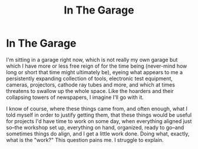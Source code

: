 #+title: In The Garage

* In The Garage

I'm sitting in a garage right now, which is not really my own garage but which I have more or less free reign of for the time being (never-mind how long or short that time might ultimately be), eyeing what appears to me a persistently expanding collection of tools, electronic test equipment, cameras, projectors, cathode ray tubes and more, and which at times threatens to swallow up the whole space. Like the hoarders and their collapsing towers of newspapers, I imagine I'll go with it.

I know of course, where these things came from, and often enough, what I told myself in order to justify getting them, that these things would be useful for projects I'd have time to work on some day, when everything aligned just so--the workshop set up, everything on hand, organized, ready to go--and sometimes things do align, and I get a little work done. Doing what, exactly, what is the "work?" This question pains me. I struggle to explain.
